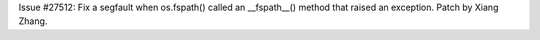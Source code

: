 Issue #27512: Fix a segfault when os.fspath() called an __fspath__() method
that raised an exception. Patch by Xiang Zhang.